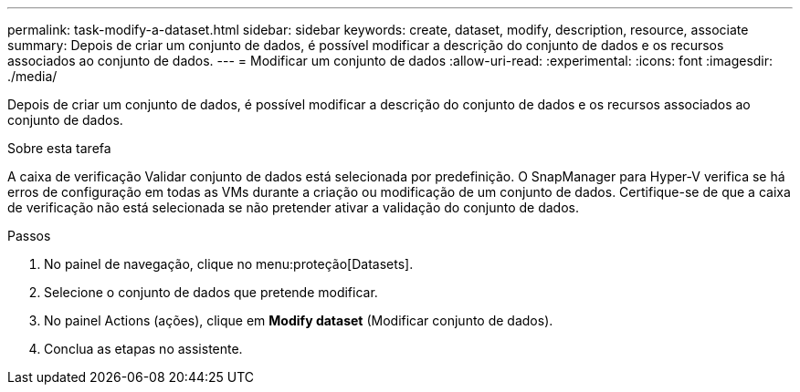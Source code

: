 ---
permalink: task-modify-a-dataset.html 
sidebar: sidebar 
keywords: create, dataset, modify, description, resource, associate 
summary: Depois de criar um conjunto de dados, é possível modificar a descrição do conjunto de dados e os recursos associados ao conjunto de dados. 
---
= Modificar um conjunto de dados
:allow-uri-read: 
:experimental: 
:icons: font
:imagesdir: ./media/


[role="lead"]
Depois de criar um conjunto de dados, é possível modificar a descrição do conjunto de dados e os recursos associados ao conjunto de dados.

.Sobre esta tarefa
A caixa de verificação Validar conjunto de dados está selecionada por predefinição. O SnapManager para Hyper-V verifica se há erros de configuração em todas as VMs durante a criação ou modificação de um conjunto de dados. Certifique-se de que a caixa de verificação não está selecionada se não pretender ativar a validação do conjunto de dados.

.Passos
. No painel de navegação, clique no menu:proteção[Datasets].
. Selecione o conjunto de dados que pretende modificar.
. No painel Actions (ações), clique em *Modify dataset* (Modificar conjunto de dados).
. Conclua as etapas no assistente.

